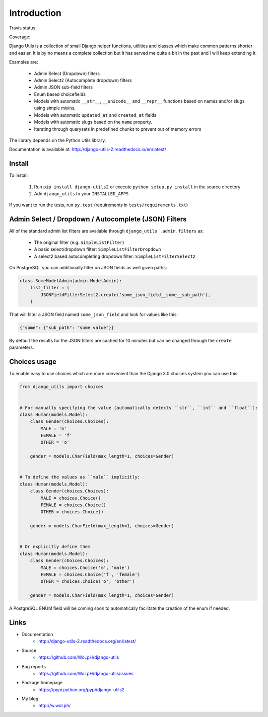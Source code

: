 Introduction
============

Travis status:

.. image:: https://travis-ci.org/WoLpH/django-utils.svg?branch=master
  :target: https://travis-ci.org/WoLpH/django-utils

Coverage:

.. image:: https://coveralls.io/repos/WoLpH/django-utils/badge.svg?branch=master
  :target: https://coveralls.io/r/WoLpH/django-utils?branch=master

Django Utils is a collection of small Django helper functions, utilities and
classes which make common patterns shorter and easier. It is by no means a
complete collection but it has served me quite a bit in the past and I will
keep extending it.

Examples are:

 - Admin Select (Dropdown) filters
 - Admin Select2 (Autocomplete dropdown) filters
 - Admin JSON sub-field filters
 - Enum based choicefields
 - Models with automatic ``__str__``, ``__unicode__`` and ``__repr__`` functions
   based on names and/or slugs using simple mixins.
 - Models with automatic ``updated_at`` and ``created_at`` fields
 - Models with automatic slugs based on the ``name`` property.
 - Iterating through querysets in predefined chunks to prevent out of memory
   errors

The library depends on the Python Utils library.

Documentation is available at: http://django-utils-2.readthedocs.io/en/latest/

Install
-------

To install:

 1. Run ``pip install django-utils2`` or execute ``python setup.py install`` in the source directory
 2. Add ``django_utils`` to your ``INSTALLED_APPS``
 
If you want to run the tests, run ``py.test`` (requirements in ``tests/requirements.txt``)

Admin Select / Dropdown / Autocomplete (JSON) Filters
-----------------------------------------------------

All of the standard admin list filters are available through ``django_utils
.admin.filters`` as:

 - The original filter (e.g. ``SimpleListFilter``)
 - A basic select/dropdown filter: ``SimpleListFilterDropdown``
 - A select2 based autocompleting dropdown filter: ``SimpleListFilterSelect2``

On PostgreSQL you can additionally filter on JSON fields as well given paths:

.. code-block:: python

    class SomeModelAdmin(admin.ModelAdmin):
        list_filter = (
            JSONFieldFilterSelect2.create('some_json_field__some__sub_path'),
        )

That will filter a JSON field named ``some_json_field`` and look for values
like this:

.. code-block:: json

    {"some": {"sub_path": "some value"}}

By default the results for the JSON filters are cached for 10 minutes but can
be changed through the ``create`` parameters.

Choices usage
-------------

To enable easy to use choices which are more convenient than the Django 3.0 choices system you can use this:

.. code-block:: python

    from django_utils import choices


    # For manually specifying the value (automatically detects ``str``, ``int`` and ``float``):
    class Human(models.Model):
        class Gender(choices.Choices):
            MALE = 'm'
            FEMALE = 'f'
            OTHER = 'o'

        gender = models.CharField(max_length=1, choices=Gender)


    # To define the values as ``male`` implicitly:
    class Human(models.Model):
        class Gender(choices.Choices):
            MALE = choices.Choice()
            FEMALE = choices.Choice()
            OTHER = choices.Choice()

        gender = models.CharField(max_length=1, choices=Gender)


    # Or explicitly define them
    class Human(models.Model):
        class Gender(choices.Choices):
            MALE = choices.Choice('m', 'male')
            FEMALE = choices.Choice('f', 'female')
            OTHER = choices.Choice('o', 'other')

        gender = models.CharField(max_length=1, choices=Gender)

A PostgreSQL ENUM field will be coming soon to automatically facilitate the creation of the enum if needed.

Links
-----

* Documentation
    - http://django-utils-2.readthedocs.org/en/latest/
* Source
    - https://github.com/WoLpH/django-utils
* Bug reports 
    - https://github.com/WoLpH/django-utils/issues
* Package homepage
    - https://pypi.python.org/pypi/django-utils2
* My blog
    - http://w.wol.ph/

